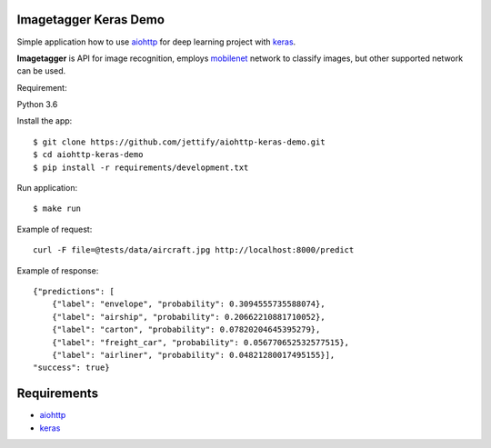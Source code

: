 Imagetagger Keras Demo
======================

Simple application how to use aiohttp_ for deep learning project with keras_.

**Imagetagger** is API for image recognition, employs mobilenet_ network to
classify images, but other supported network can be used.


Requirement:

Python 3.6


Install the app::

    $ git clone https://github.com/jettify/aiohttp-keras-demo.git
    $ cd aiohttp-keras-demo
    $ pip install -r requirements/development.txt


Run application::

    $ make run


Example of request::

    curl -F file=@tests/data/aircraft.jpg http://localhost:8000/predict

Example of response::

    {"predictions": [
        {"label": "envelope", "probability": 0.3094555735588074},
        {"label": "airship", "probability": 0.20662210881710052},
        {"label": "carton", "probability": 0.07820204645395279},
        {"label": "freight_car", "probability": 0.056770652532577515},
        {"label": "airliner", "probability": 0.04821280017495155}],
    "success": true}


Requirements
============
* aiohttp_
* keras_


.. _Python: https://www.python.org
.. _aiohttp: https://github.com/aio-libs/aiohttp
.. _keras: https://keras.io/
.. _mobilenet: https://keras.io/applications/#mobilenet

